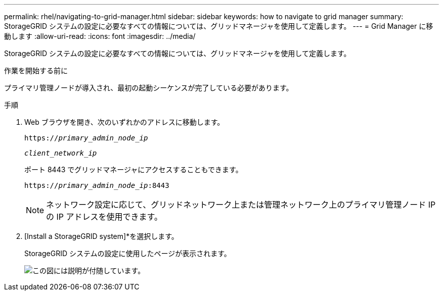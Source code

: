 ---
permalink: rhel/navigating-to-grid-manager.html 
sidebar: sidebar 
keywords: how to navigate to grid manager 
summary: StorageGRID システムの設定に必要なすべての情報については、グリッドマネージャを使用して定義します。 
---
= Grid Manager に移動します
:allow-uri-read: 
:icons: font
:imagesdir: ../media/


[role="lead"]
StorageGRID システムの設定に必要なすべての情報については、グリッドマネージャを使用して定義します。

.作業を開始する前に
プライマリ管理ノードが導入され、最初の起動シーケンスが完了している必要があります。

.手順
. Web ブラウザを開き、次のいずれかのアドレスに移動します。
+
`https://_primary_admin_node_ip_`

+
`_client_network_ip_`

+
ポート 8443 でグリッドマネージャにアクセスすることもできます。

+
`https://_primary_admin_node_ip_:8443`

+

NOTE: ネットワーク設定に応じて、グリッドネットワーク上または管理ネットワーク上のプライマリ管理ノード IP の IP アドレスを使用できます。

. [Install a StorageGRID system]*を選択します。
+
StorageGRID システムの設定に使用したページが表示されます。

+
image::../media/gmi_installer_first_screen.gif[この図には説明が付随しています。]


